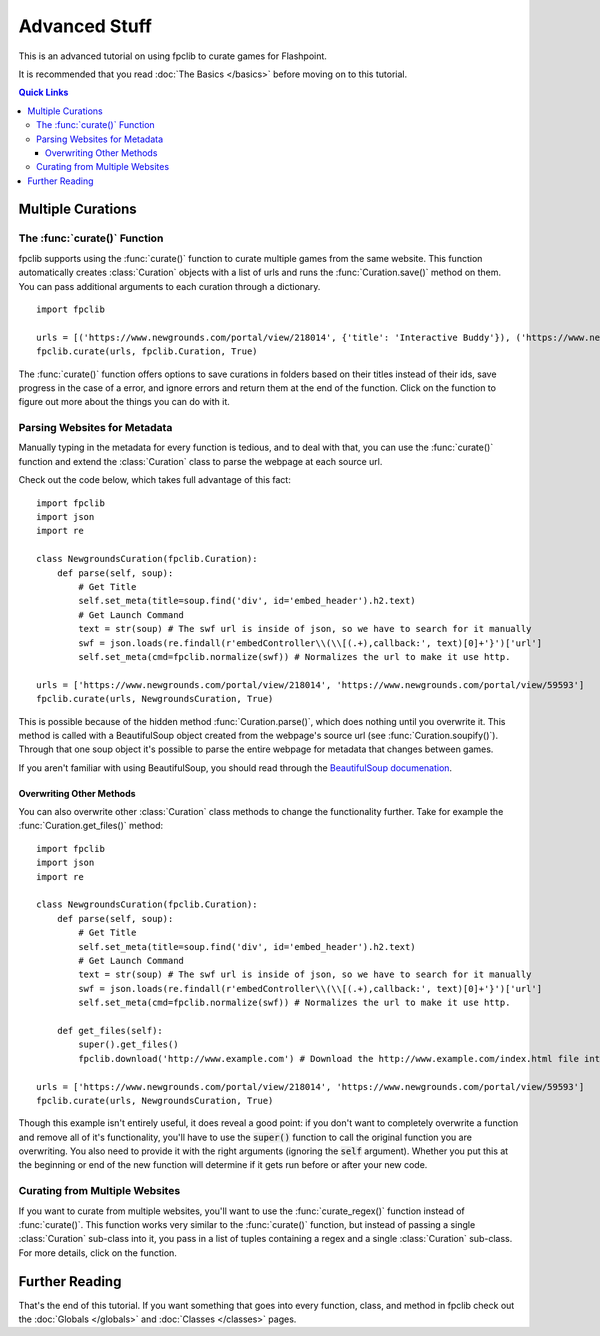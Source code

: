 ##############
Advanced Stuff
##############

This is an advanced tutorial on using fpclib to curate games for Flashpoint.

It is recommended that you read :doc:`The Basics </basics>` before moving on to this tutorial.

.. contents:: Quick Links
   :local:

Multiple Curations
==================

The :func:`curate()` Function
-----------------------------

fpclib supports using the :func:`curate()` function to curate multiple games from the same website. This function automatically creates :class:`Curation` objects with a list of urls and runs the :func:`Curation.save()` method on them. You can pass additional arguments to each curation through a dictionary.
::

    import fpclib

    urls = [('https://www.newgrounds.com/portal/view/218014', {'title': 'Interactive Buddy'}), ('https://www.newgrounds.com/portal/view/59593', {'title': 'Alien Hominid'})]
    fpclib.curate(urls, fpclib.Curation, True)

The :func:`curate()` function offers options to save curations in folders based on their titles instead of their ids, save progress in the case of a error, and ignore errors and return them at the end of the function. Click on the function to figure out more about the things you can do with it.

Parsing Websites for Metadata
-----------------------------

Manually typing in the metadata for every function is tedious, and to deal with that, you can use the :func:`curate()` function and extend the :class:`Curation` class to parse the webpage at each source url.

Check out the code below, which takes full advantage of this fact::

    import fpclib
    import json
    import re

    class NewgroundsCuration(fpclib.Curation):
        def parse(self, soup):
            # Get Title
            self.set_meta(title=soup.find('div', id='embed_header').h2.text)
            # Get Launch Command
            text = str(soup) # The swf url is inside of json, so we have to search for it manually
            swf = json.loads(re.findall(r'embedController\\(\\[(.+),callback:', text)[0]+'}')['url']
            self.set_meta(cmd=fpclib.normalize(swf)) # Normalizes the url to make it use http.

    urls = ['https://www.newgrounds.com/portal/view/218014', 'https://www.newgrounds.com/portal/view/59593']
    fpclib.curate(urls, NewgroundsCuration, True)

This is possible because of the hidden method :func:`Curation.parse()`, which does nothing until you overwrite it. This method is called with a BeautifulSoup object created from the webpage's source url (see :func:`Curation.soupify()`). Through that one soup object it's possible to parse the entire webpage for metadata that changes between games.

If you aren't familiar with using BeautifulSoup, you should read through the `BeautifulSoup documenation <https://www.crummy.com/software/BeautifulSoup/bs4/doc/>`_.

Overwriting Other Methods
^^^^^^^^^^^^^^^^^^^^^^^^^

You can also overwrite other :class:`Curation` class methods to change the functionality further. Take for example the :func:`Curation.get_files()` method::

    import fpclib
    import json
    import re

    class NewgroundsCuration(fpclib.Curation):
        def parse(self, soup):
            # Get Title
            self.set_meta(title=soup.find('div', id='embed_header').h2.text)
            # Get Launch Command
            text = str(soup) # The swf url is inside of json, so we have to search for it manually
            swf = json.loads(re.findall(r'embedController\\(\\[(.+),callback:', text)[0]+'}')['url']
            self.set_meta(cmd=fpclib.normalize(swf)) # Normalizes the url to make it use http.
        
        def get_files(self):
            super().get_files()
            fpclib.download('http://www.example.com') # Download the http://www.example.com/index.html file into the content folder.

    urls = ['https://www.newgrounds.com/portal/view/218014', 'https://www.newgrounds.com/portal/view/59593']
    fpclib.curate(urls, NewgroundsCuration, True)

Though this example isn't entirely useful, it does reveal a good point: if you don't want to completely overwrite a function and remove all of it's functionality, you'll have to use the :code:`super()` function to call the original function you are overwriting. You also need to provide it with the right arguments (ignoring the :code:`self` argument). Whether you put this at the beginning or end of the new function will determine if it gets run before or after your new code.

Curating from Multiple Websites
-------------------------------

If you want to curate from multiple websites, you'll want to use the :func:`curate_regex()` function instead of :func:`curate()`. This function works very similar to the :func:`curate()` function, but instead of passing a single :class:`Curation` sub-class into it, you pass in a list of tuples containing a regex and a single :class:`Curation` sub-class. For more details, click on the function.

Further Reading
===============

That's the end of this tutorial. If you want something that goes into every function, class, and method in fpclib check out the :doc:`Globals </globals>` and :doc:`Classes </classes>` pages.